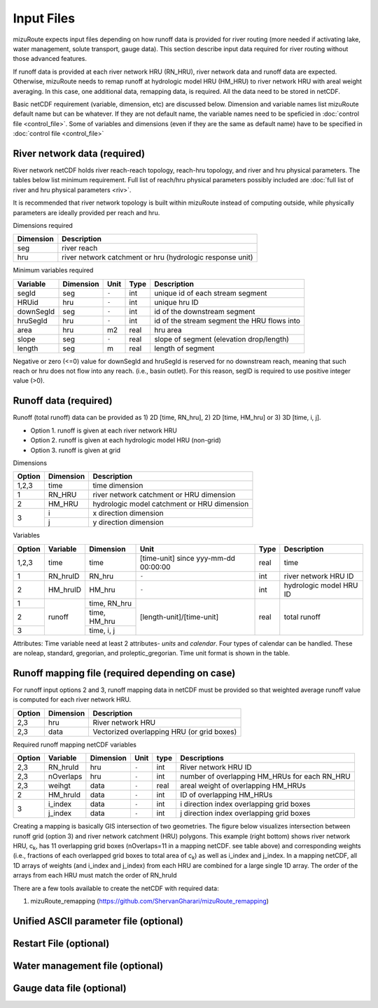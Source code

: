 .. _Input_files:

=================
Input Files
=================

mizuRoute expects input files depending on how runoff data is provided for river routing (more needed if activating lake, water management, solute transport, gauge data).
This section describe input data required for river routing without those advanced features.

If runoff data is provided at each river network HRU (RN_HRU), river network data and runoff data are expected.
Otherwise, mizuRoute needs to remap runoff at hydrologic model HRU (HM_HRU) to river network HRU with areal weight averaging.
In this case, one additional data, remapping data, is required. All the data need to be stored in netCDF.

Basic netCDF requirement (variable, dimension, etc) are discussed below.
Dimension and variable names list mizuRoute default name but can be whatever.
If they are not default name, the variable names need to be speficied in :doc:`control file <control_file>`.
Some of variables and dimensions (even if they are the same as default name) have to be specified in :doc:`control file <control_file>`

.. _River_network_data:

River network data (required)
-----------------------------

River network netCDF holds river reach-reach topology, reach-hru topology, and river and hru physical parameters. The tables below list minimum requirement.
Full list of reach/hru physical parameters possibly included are :doc:`full list of river and hru physical parameters <riv>`.

It is recommended that river network topology is built within mizuRoute instead of computing outside, while physically parameters are ideally provided per reach and hru.

Dimensions required

+------------+-----------------------------------------------------------+
| Dimension  | Description                                               |
+============+===========================================================+
| seg        | river reach                                               |
+------------+-----------------------------------------------------------+
| hru        | river network catchment or hru (hydrologic response unit) |
+------------+-----------------------------------------------------------+

Minimum variables required

+------------+------------+-----------+-------+---------------------------------------------+
| Variable   | Dimension  | Unit      | Type  | Description                                 |
+============+============+===========+=======+=============================================+
| segId      | seg        | ``-``     | int   | unique id of each stream segment            |
+------------+------------+-----------+-------+---------------------------------------------+
| HRUid      | hru        | ``-``     | int   | unique hru ID                               |
+------------+------------+-----------+-------+---------------------------------------------+
| downSegId  | seg        | ``-``     | int   | id of the downstream segment                |
+------------+------------+-----------+-------+---------------------------------------------+
| hruSegId   | hru        | ``-``     | int   | id of the stream segment the HRU flows into |
+------------+------------+-----------+-------+---------------------------------------------+
| area       | hru        | m2        | real  | hru area                                    |
+------------+------------+-----------+-------+---------------------------------------------+
| slope      | seg        | ``-``     | real  | slope of segment (elevation drop/length)    |
+------------+------------+-----------+-------+---------------------------------------------+
| length     | seg        | m         | real  | length of segment                           |
+------------+------------+-----------+-------+---------------------------------------------+

Negative or zero (<=0) value for downSegId and hruSegId is reserved for no downstream reach, meaning that such reach or hru does not flow into any reach.
(i.e., basin outlet). For this reason, segID is required to use positive integer value (>0).

.. _Runoff_data:

Runoff data (required)
----------------------

Runoff (total runoff) data can be provided as 1) 2D [time, RN_hru], 2) 2D [time, HM_hru] or 3) 3D [time, i, j].

* Option 1. runoff is given at each river network HRU
* Option 2. runoff is given at each hydrologic model HRU (non-grid)
* Option 3. runoff is given at grid

Dimensions

+--------+-----------+---------------------------------------------+
| Option | Dimension | Description                                 |
+========+===========+=============================================+
| 1,2,3  | time      | time dimension                              |
+--------+-----------+---------------------------------------------+
| 1      | RN_HRU    | river network catchment or HRU dimension    |
+--------+-----------+---------------------------------------------+
|   2    | HM_HRU    | hydrologic model catchment or HRU dimension |
+--------+-----------+---------------------------------------------+
|     3  | i         | x direction dimension                       |
+        +-----------+---------------------------------------------+
|        | j         | y direction dimension                       |
+--------+-----------+---------------------------------------------+

Variables

+--------+-----------+--------------+--------------------------------------+-------+-------------------------+
| Option | Variable  | Dimension    | Unit                                 | Type  | Description             |
+========+===========+==============+======================================+=======+=========================+
| 1,2,3  | time      | time         | [time-unit] since yyy-mm-dd 00:00:00 | real  | time                    |
+--------+-----------+--------------+--------------------------------------+-------+-------------------------+
| 1      | RN_hruID  | RN_hru       | ``-``                                | int   | river network HRU ID    |
+--------+-----------+--------------+--------------------------------------+-------+-------------------------+
|   2    | HM_hruID  | HM_hru       | ``-``                                | int   | hydrologic model HRU ID |
+--------+-----------+--------------+--------------------------------------+-------+-------------------------+
| 1      | runoff    | time, RN_hru | [length-unit]/[time-unit]            | real  | total runoff            |
+--------+           +--------------+                                      +       +                         +
|   2    |           | time, HM_hru |                                      |       |                         |
+--------+           +--------------+                                      +       +                         +
|     3  |           | time, i, j   |                                      |       |                         |
+--------+-----------+--------------+--------------------------------------+-------+-------------------------+

Attributes: Time variable need at least 2 attributes- *units* and *calendar*. Four types of calendar can be handled. These are noleap, standard, gregorian, and proleptic_gregorian.
Time unit format is shown in the table.

.. _Runoff_mapping_data:

Runoff mapping file (required depending on case)
------------------------------------------------

For runoff input options 2 and 3, runoff mapping data in netCDF must be provided so that weighted average runoff value is computed for each river network HRU.

+--------+-----------+---------------------------------------------+
| Option | Dimension | Description                                 |
+========+===========+=============================================+
| 2,3    | hru       | River network HRU                           |
+--------+-----------+---------------------------------------------+
| 2,3    | data      | Vectorized overlapping HRU (or grid boxes)  |
+--------+-----------+---------------------------------------------+

Required runoff mapping netCDF variables

+--------+------------+-----------+-------+-------+-----------------------------------------------+
| Option | Variable   | Dimension | Unit  | type  | Descriptions                                  |
+========+============+===========+=======+=======+===============================================+
| 2,3    | RN_hruId   | hru       | ``-`` | int   | River network HRU ID                          |
+--------+------------+-----------+-------+-------+-----------------------------------------------+
| 2,3    | nOverlaps  | hru       | ``-`` | int   | number of overlapping HM_HRUs for each RN_HRU |
+--------+------------+-----------+-------+-------+-----------------------------------------------+
| 2,3    | weihgt     | data      | ``-`` | real  | areal weight of overlapping HM_HRUs           |
+--------+------------+-----------+-------+-------+-----------------------------------------------+
| 2      | HM_hruId   | data      | ``-`` | int   | ID of overlapping HM_HRUs                     |
+--------+------------+-----------+-------+-------+-----------------------------------------------+
|   3    | i_index    | data      | ``-`` | int   | i direction index overlapping grid boxes      |
+        +------------+-----------+-------+-------+-----------------------------------------------+
|        | j_index    | data      | ``-`` | int   | j direction index overlapping grid boxes      |
+--------+------------+-----------+-------+-------+-----------------------------------------------+

Creating a mapping is basically GIS intersection of two geometries. The figure below visualizes intersection between runoff grid (option 3) and river network catchment (HRU) polygons.
This example (right bottom) shows river network HRU, c\ :sub:`k`\, has 11 overlapping grid boxes (nOverlaps=11 in a mapping netCDF. see table above) and corresponding weights (i.e., fractions of each overlapped grid boxes to total area of c\ :sub:`k`\) as well as i_index and j_index.
In a mapping netCDF, all 1D arrays of weights (and i_index and j_index) from each HRU are combined for a large single 1D array. The order of the arrays from each HRU must match the order of RN_hruId

.. image:: images/mapping_schematic.png
  :width: 600

There are a few tools available to create the netCDF with required data:

#. mizuRoute_remapping (https://github.com/ShervanGharari/mizuRoute_remapping)


.. _UnifiedASCII_file:

Unified ASCII parameter file (optional)
---------------------------------------


.. _Restart_file_input:

Restart File (optional)
-----------------------


.. _WaterManagement_file:

Water management file (optional)
--------------------------------



.. _GaugeData_file:

Gauge data file (optional)
--------------------------
